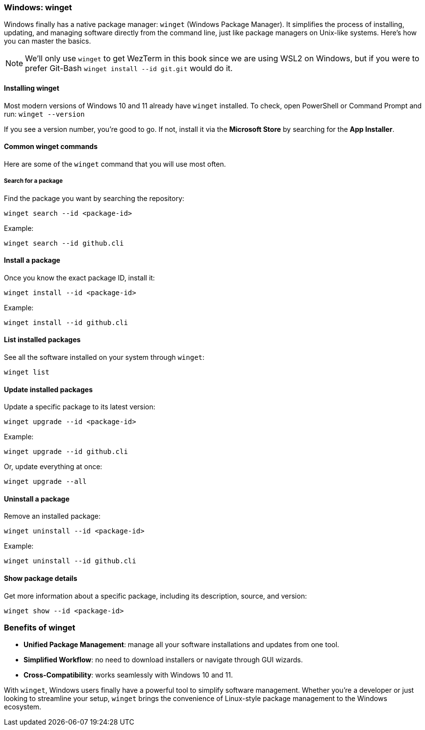 === Windows: winget

Windows finally has a native package manager: `winget` (Windows Package Manager). It simplifies the process of installing, updating, and managing software directly from the command line, just like package managers on Unix-like systems. Here’s how you can master the basics.

[NOTE]
====
We'll only use `winget` to get WezTerm in this book since we are using WSL2 on Windows, but if you were to prefer Git-Bash `winget install --id git.git` would do it.
====

==== Installing winget

Most modern versions of Windows 10 and 11 already have `winget` installed. To check, open PowerShell or Command Prompt and run: `winget --version`

If you see a version number, you’re good to go. If not, install it via the *Microsoft Store* by searching for the *App Installer*.

==== Common winget commands

Here are some of the `winget` command that you will use most often.

===== Search for a package

Find the package you want by searching the repository:

[source,powershell]
----
winget search --id <package-id>
----

Example:

[source,powershell]
----
winget search --id github.cli
----

==== Install a package

Once you know the exact package ID, install it:

[source,powershell]
----
winget install --id <package-id>
----

Example:

[source,powershell]
----
winget install --id github.cli
----

==== List installed packages

See all the software installed on your system through `winget`:

[source,powershell]
----
winget list
----

==== Update installed packages

Update a specific package to its latest version:

[source,powershell]
----
winget upgrade --id <package-id>
----

Example:

[source,powershell]
----
winget upgrade --id github.cli
----

Or, update everything at once:

[source,powershell]
----
winget upgrade --all
----

==== Uninstall a package

Remove an installed package:

[source,powershell]
----
winget uninstall --id <package-id>
----

Example:

[source,powershell]
----
winget uninstall --id github.cli
----

==== Show package details

Get more information about a specific package, including its description, source, and version:

[source,powershell]
----
winget show --id <package-id>
----

=== Benefits of winget

- *Unified Package Management*: manage all your software installations and updates from one tool.
- *Simplified Workflow*: no need to download installers or navigate through GUI wizards.
- *Cross-Compatibility*: works seamlessly with Windows 10 and 11.

With `winget`, Windows users finally have a powerful tool to simplify software management. Whether you’re a developer or just looking to streamline your setup, `winget` brings the convenience of Linux-style package management to the Windows ecosystem.
